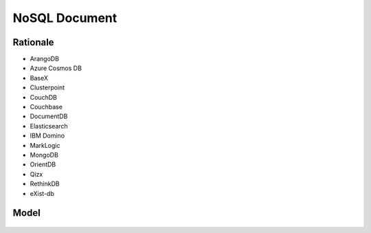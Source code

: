 NoSQL Document
==============


Rationale
---------
* ArangoDB
* Azure Cosmos DB
* BaseX
* Clusterpoint
* CouchDB
* Couchbase
* DocumentDB
* Elasticsearch
* IBM Domino
* MarkLogic
* MongoDB
* OrientDB
* Qizx
* RethinkDB
* eXist-db


Model
-----
.. figure:: img/nosql-document-01.png
.. figure:: img/nosql-document-02.jpg
